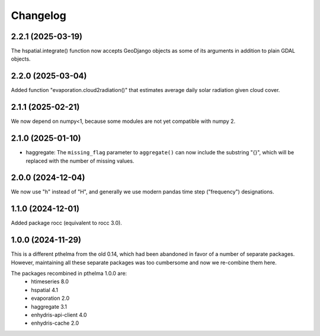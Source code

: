=========
Changelog
=========

2.2.1 (2025-03-19)
==================

The hspatial.integrate() function now accepts GeoDjango objects as some
of its arguments in addition to plain GDAL objects.

2.2.0 (2025-03-04)
==================

Added function "evaporation.cloud2radiation()" that estimates average
daily solar radiation given cloud cover.

2.1.1 (2025-02-21)
==================

We now depend on numpy<1, because some modules are not yet compatible
with numpy 2.

2.1.0 (2025-01-10)
==================

* haggregate: The ``missing_flag`` parameter to ``aggregate()`` can now
  include the substring "{}", which will be replaced with the number of
  missing values.

2.0.0 (2024-12-04)
==================

We now use "h" instead of "H", and generally we use modern pandas time
step ("frequency") designations.

1.1.0 (2024-12-01)
==================

Added package rocc (equivalent to rocc 3.0).

1.0.0 (2024-11-29)
==================

This is a different pthelma from the old 0.14, which had been abandoned
in favor of a number of separate packages. However, maintaining all
these separate packages was too cumbersome and now we re-combine them
here.

The packages recombined in pthelma 1.0.0 are:
  * htimeseries 8.0
  * hspatial 4.1
  * evaporation 2.0
  * haggregate 3.1
  * enhydris-api-client 4.0
  * enhydris-cache 2.0
